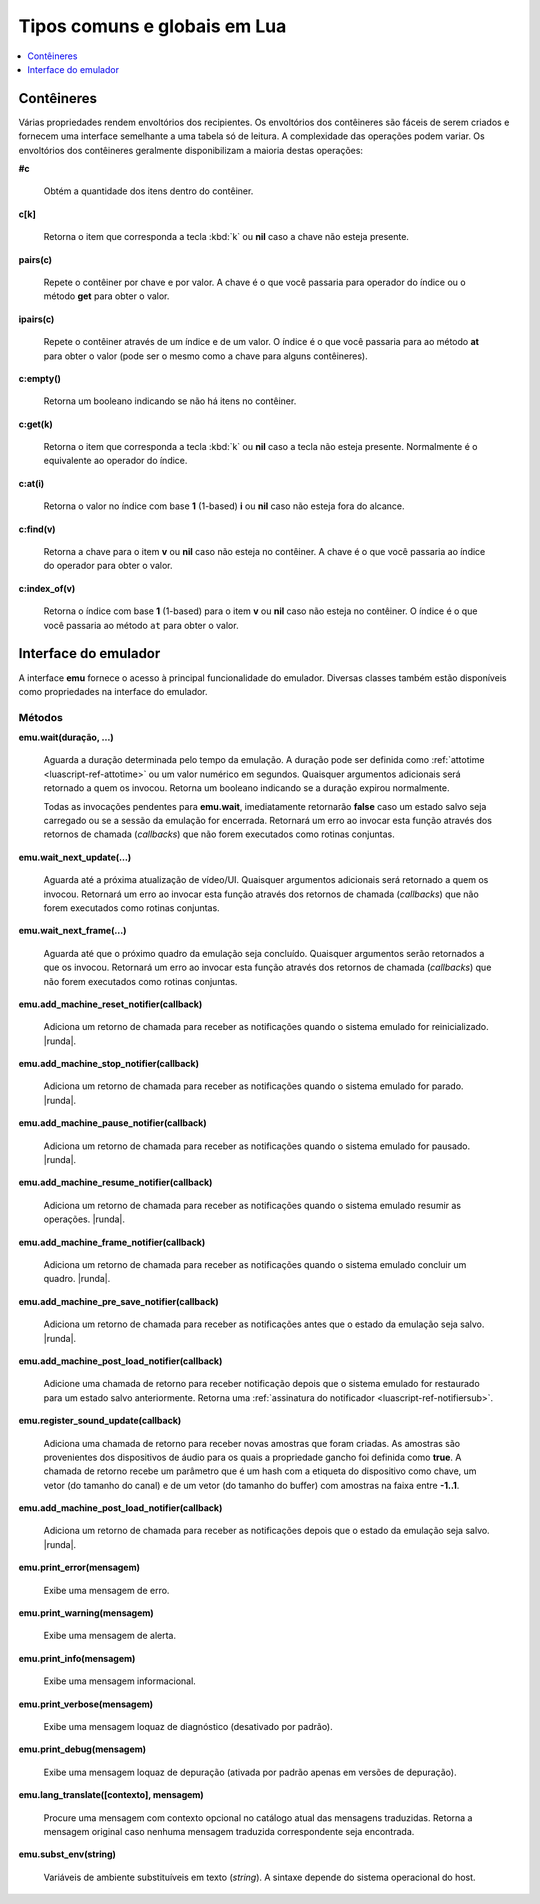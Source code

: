 .. _luascript-ref-common:

Tipos comuns e globais em Lua
=============================

.. contents::
    :local:
    :depth: 1


.. _luascript-ref-containers:

Contêineres
~~~~~~~~~~~

Várias propriedades rendem envoltórios dos recipientes. Os envoltórios
dos contêineres são fáceis de serem criados e fornecem uma interface
semelhante a uma tabela só de leitura. A complexidade das operações
podem variar. Os envoltórios dos contêineres geralmente disponibilizam a
maioria destas operações:


**#c**

	Obtém a quantidade dos itens dentro do contêiner.


**c[k]**

	Retorna o item que corresponda a tecla :kbd:`k` ou **nil** caso a
	chave não esteja presente.


**pairs(c)**

	Repete o contêiner por chave e por valor. A chave é o que você
	passaria para operador do índice ou o método **get** para obter o
	valor.


**ipairs(c)**

	Repete o contêiner através de um índice e de um valor. O índice é o
	que você passaria para ao método **at** para obter o valor (pode ser
	o mesmo como a chave para alguns contêineres).


**c:empty()**

	|ubis| não há itens no contêiner.


**c:get(k)**

	Retorna o item que corresponda a tecla :kbd:`k` ou **nil** caso a
	tecla não esteja presente. Normalmente é o equivalente ao operador
	do índice.


**c:at(i)**

	Retorna o valor no índice com base **1** (1-based) **i** ou **nil**
	caso não esteja fora do alcance.


**c:find(v)**

	Retorna a chave para o item **v** ou **nil** caso não esteja no
	contêiner. A chave é o que você passaria ao índice do operador para
	obter o valor.


**c:index_of(v)**

	Retorna o índice com base **1** (1-based) para o item **v** ou
	**nil** caso não esteja no contêiner. O índice é o que você passaria
	ao método ``at`` para obter o valor.

.. raw:: latex

	\clearpage


.. _luascript-ref-emu:

Interface do emulador
~~~~~~~~~~~~~~~~~~~~~

A interface **emu** fornece o acesso à principal funcionalidade do
emulador. Diversas classes também estão disponíveis como propriedades na
interface do emulador.

Métodos
^^^^^^^

**emu.wait(duração, …)**

	Aguarda a duração determinada pelo tempo da emulação. A duração
	pode ser definida como :ref:`attotime <luascript-ref-attotime>`
	ou um valor numérico em segundos. |qaar|. Retorna um booleano
	indicando se a duração expirou normalmente.

	Todas as invocações pendentes para **emu.wait**, imediatamente
	retornarão **false** caso um estado salvo seja carregado ou se a
	sessão da emulação for encerrada. |ruea|.


**emu.wait_next_update(…)**

	Aguarda até a próxima atualização de vídeo/UI. |qaar|. |ruea|.


**emu.wait_next_frame(…)**

	Aguarda até que o próximo quadro da emulação seja concluído.
	Quaisquer argumentos serão retornados a que os invocou. |ruea|.


**emu.add_machine_reset_notifier(callback)**

	|aurd| for reinicializado. |runda|.


**emu.add_machine_stop_notifier(callback)**

	|aurd| for parado. |runda|.


**emu.add_machine_pause_notifier(callback)**

	|aurd| for pausado. |runda|.


**emu.add_machine_resume_notifier(callback)**

	|aurd| resumir as operações. |runda|.


**emu.add_machine_frame_notifier(callback)**

	|aurd| concluir um quadro. |runda|.


**emu.add_machine_pre_save_notifier(callback)**

	Adiciona um retorno de chamada para receber as notificações antes
	que o estado da emulação seja salvo. |runda|.

.. raw:: latex

	\clearpage


**emu.add_machine_post_load_notifier(callback)**

	Adicione uma chamada de retorno para receber notificação depois que
	o sistema emulado for restaurado para um estado salvo anteriormente.
	Retorna uma :ref:`assinatura do notificador
	<luascript-ref-notifiersub>`.


**emu.register_sound_update(callback)**

	Adiciona uma chamada de retorno para receber novas amostras que
	foram criadas. As amostras são provenientes dos dispositivos de
	áudio para os quais a propriedade gancho foi definida como **true**.
	A chamada de retorno recebe um parâmetro que é um hash com a
	etiqueta do dispositivo como chave, um vetor (do tamanho do canal)
	e de um vetor (do tamanho do buffer) com amostras na faixa entre
	**-1..1**.


**emu.add_machine_post_load_notifier(callback)**

	Adiciona um retorno de chamada para receber as notificações depois
	que o estado da emulação seja salvo. |runda|.


**emu.print_error(mensagem)**

	Exibe uma mensagem de erro.


**emu.print_warning(mensagem)**

	Exibe uma mensagem de alerta.


**emu.print_info(mensagem)**

	Exibe uma mensagem informacional.


**emu.print_verbose(mensagem)**

	Exibe uma mensagem loquaz de diagnóstico (desativado por padrão).


**emu.print_debug(mensagem)**

	Exibe uma mensagem loquaz de depuração (ativada por padrão apenas em
	versões de depuração).


**emu.lang_translate([contexto], mensagem)**

	Procure uma mensagem com contexto opcional no catálogo atual das
	mensagens traduzidas. Retorna a mensagem original caso nenhuma
	mensagem traduzida correspondente seja encontrada.


**emu.subst_env(string)**

	Variáveis de ambiente substituíveis em texto (*string*). A sintaxe
	depende do sistema operacional do host.

.. |ubis| replace:: Retorna um booleano indicando se
.. |qaar| replace:: Quaisquer argumentos adicionais será retornado a
	quem os invocou
.. |ruea| replace:: Retornará um erro ao invocar esta função através dos
	retornos de chamada (*callbacks*) que não forem executados como
	rotinas conjuntas
.. |aurd| replace:: Adiciona um retorno de chamada para receber as
	notificações quando o sistema emulado
.. |runda| replace:: Retorna a
	:ref:`assinatura do notificador <luascript-ref-notifiersub>`
